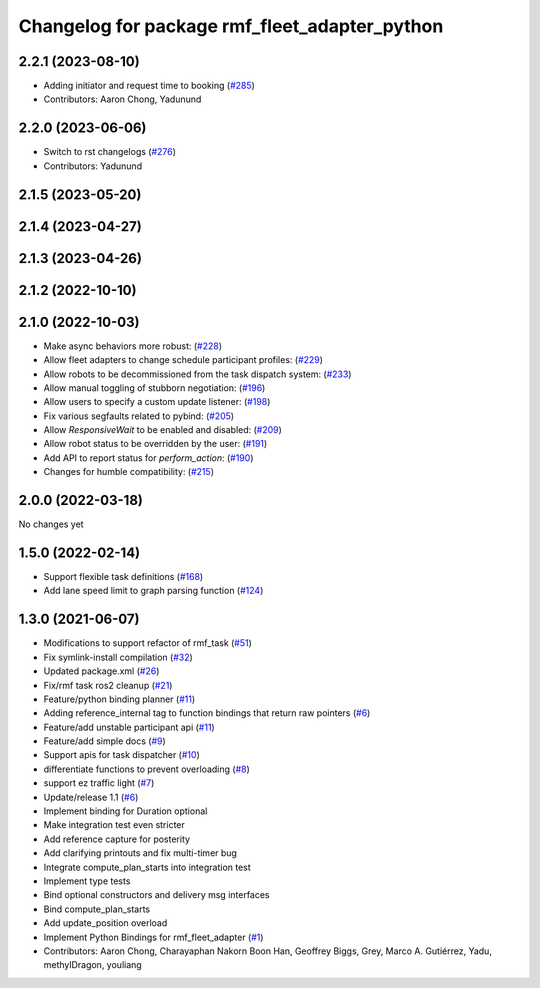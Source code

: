 ^^^^^^^^^^^^^^^^^^^^^^^^^^^^^^^^^^^^^^^^^^^^^^
Changelog for package rmf_fleet_adapter_python
^^^^^^^^^^^^^^^^^^^^^^^^^^^^^^^^^^^^^^^^^^^^^^

2.2.1 (2023-08-10)
------------------
* Adding initiator and request time to booking (`#285 <https://github.com/open-rmf/rmf_ros2/pull/285>`_)
* Contributors: Aaron Chong, Yadunund

2.2.0 (2023-06-06)
------------------
* Switch to rst changelogs (`#276 <https://github.com/open-rmf/rmf_ros2/pull/276>`_)
* Contributors: Yadunund

2.1.5 (2023-05-20)
------------------

2.1.4 (2023-04-27)
------------------

2.1.3 (2023-04-26)
------------------

2.1.2 (2022-10-10)
------------------

2.1.0 (2022-10-03)
------------------
* Make async behaviors more robust: (`#228 <https://github.com/open-rmf/rmf_ros2/pull/228>`_)
* Allow fleet adapters to change schedule participant profiles: (`#229 <https://github.com/open-rmf/rmf_ros2/pull/229>`_)
* Allow robots to be decommissioned from the task dispatch system: (`#233 <https://github.com/open-rmf/rmf_ros2/pull/233>`_)
* Allow manual toggling of stubborn negotiation: (`#196 <https://github.com/open-rmf/rmf_ros2/pull/196>`_)
* Allow users to specify a custom update listener: (`#198 <https://github.com/open-rmf/rmf_ros2/pull/198>`_)
* Fix various segfaults related to pybind: (`#205 <https://github.com/open-rmf/rmf_ros2/pull/205>`_)
* Allow `ResponsiveWait` to be enabled and disabled: (`#209 <https://github.com/open-rmf/rmf_ros2/pull/209>`_)
* Allow robot status to be overridden by the user: (`#191 <https://github.com/open-rmf/rmf_ros2/pull/191>`_)
* Add API to report status for `perform_action`: (`#190 <https://github.com/open-rmf/rmf_ros2/pull/190>`_)
* Changes for humble compatibility: (`#215 <https://github.com/open-rmf/rmf_ros2/pull/215>`_)

2.0.0 (2022-03-18)
------------------
No changes yet

1.5.0 (2022-02-14)
------------------
* Support flexible task definitions (`#168 <https://github.com/open-rmf/rmf_ros2/pull/168>`_)
* Add lane speed limit to graph parsing function (`#124 <https://github.com/open-rmf/rmf_ros2/pull/124>`_)

1.3.0 (2021-06-07)
------------------
* Modifications to support refactor of rmf_task (`#51 <https://github.com/open-rmf/rmf_ros2/pull/51>`_)
* Fix symlink-install compilation (`#32 <https://github.com/open-rmf/rmf_ros2/pull/32>`_)
* Updated package.xml (`#26 <https://github.com/open-rmf/rmf_ros2/pull/26>`_)
* Fix/rmf task ros2 cleanup (`#21 <https://github.com/open-rmf/rmf_ros2/pull/21>`_)
* Feature/python binding planner (`#11 <https://github.com/open-rmf/rmf_ros2/pull/11>`_)
* Adding reference_internal tag to function bindings that return raw pointers (`#6 <https://github.com/open-rmf/rmf_ros2/pull/6>`_)
* Feature/add unstable participant api (`#11 <https://github.com/open-rmf/rmf_ros2/pull/11>`_)
* Feature/add simple docs (`#9 <https://github.com/open-rmf/rmf_ros2/pull/9>`_)
* Support apis for task dispatcher (`#10 <https://github.com/open-rmf/rmf_ros2/pull/10>`_)
* differentiate functions to prevent overloading (`#8 <https://github.com/open-rmf/rmf_ros2/pull/8>`_)
* support ez traffic light (`#7 <https://github.com/open-rmf/rmf_ros2/pull/7>`_)
* Update/release 1.1 (`#6 <https://github.com/open-rmf/rmf_ros2/pull/6>`_)
* Implement binding for Duration optional
* Make integration test even stricter
* Add reference capture for posterity
* Add clarifying printouts and fix multi-timer bug
* Integrate compute_plan_starts into integration test
* Implement type tests
* Bind optional constructors and delivery msg interfaces
* Bind compute_plan_starts
* Add update_position overload
* Implement Python Bindings for rmf_fleet_adapter (`#1 <https://github.com/open-rmf/rmf_ros2/pull/1>`_)
* Contributors: Aaron Chong, Charayaphan Nakorn Boon Han, Geoffrey Biggs, Grey, Marco A. Gutiérrez, Yadu, methylDragon, youliang
